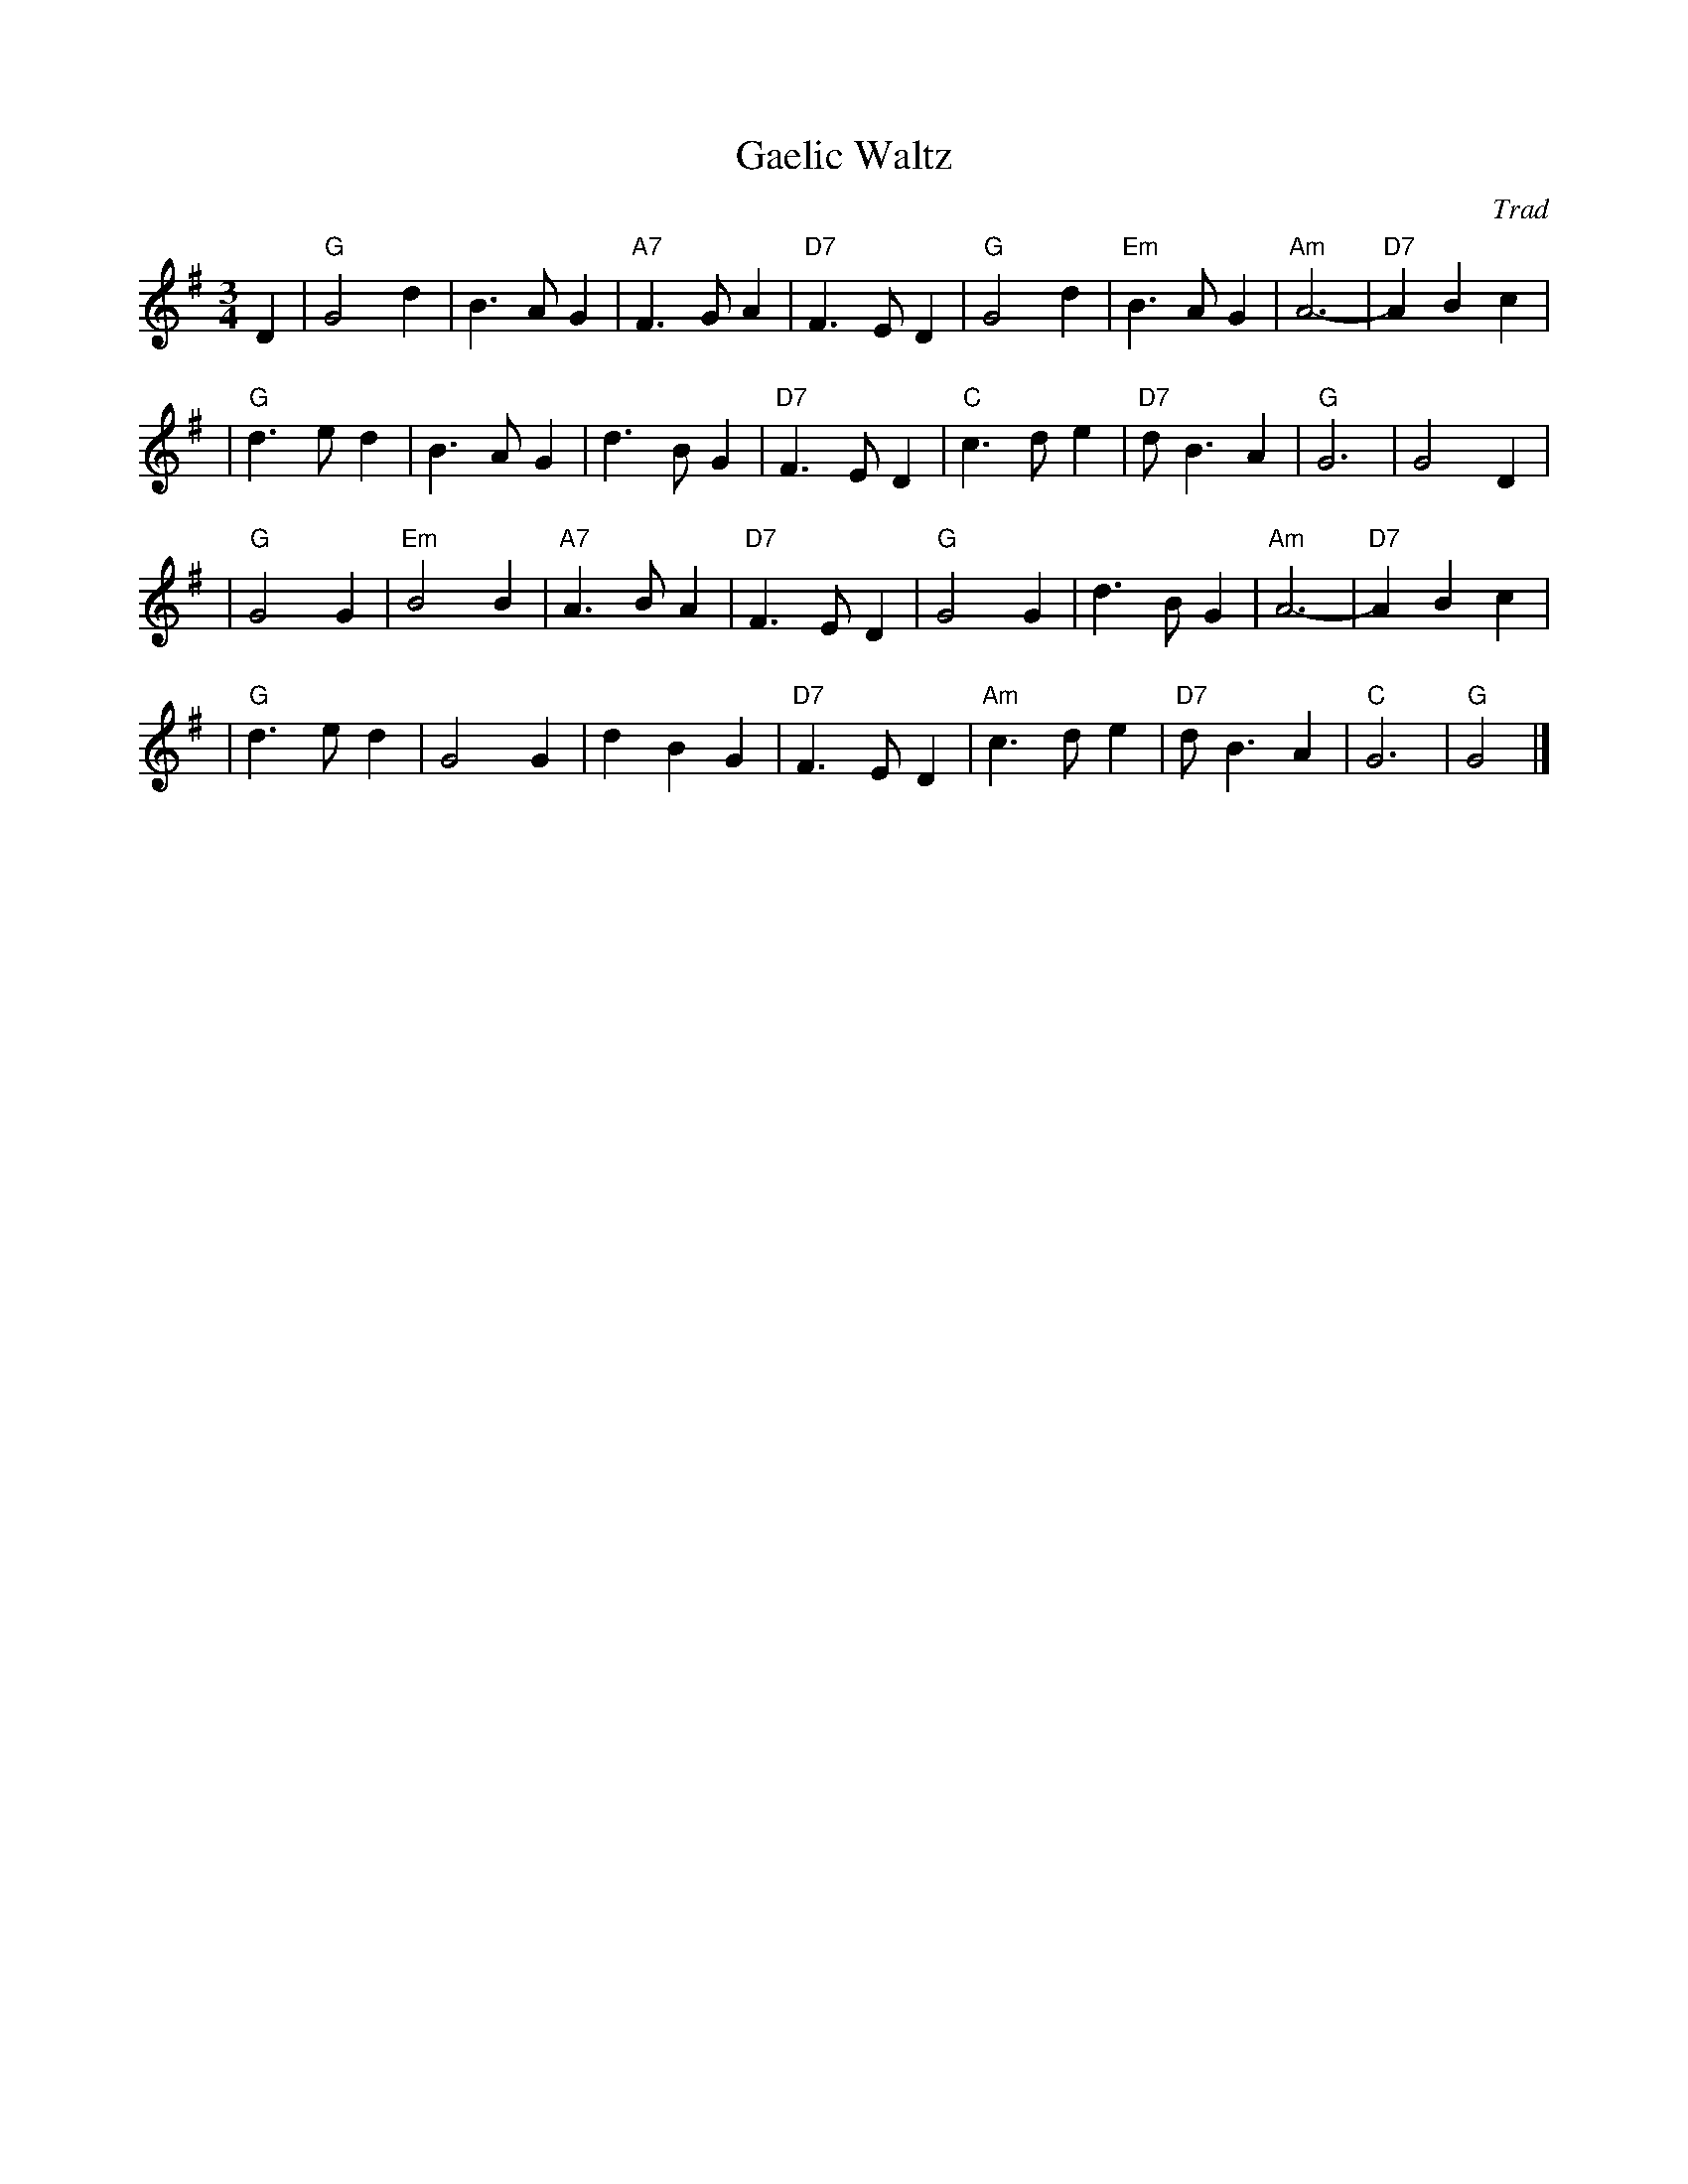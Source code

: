 X: 1
T: Gaelic Waltz
O: Trad
R: waltz
M: 3/4
L: 1/4
K: G
D \
| "G"G2d  |    B>AG | "A7"F>GA | "D7"F>ED |  "G"G2d  | "Em"B>AG | "Am"A3- | "D7"ABc |
| "G"d>ed |    B>AG |     d>BG | "D7"F>ED |  "C"c>de | "D7"d<BA |  "G"G3  |     G2D |
| "G"G2G  | "Em"B2B | "A7"A>BA | "D7"F>ED |  "G"G2G  |     d>BG | "Am"A3- | "D7"ABc |
| "G"d>ed |     G2G |     dBG  | "D7"F>ED | "Am"c>de | "D7"d<BA |  "C"G3  |  "G"G2 |]
